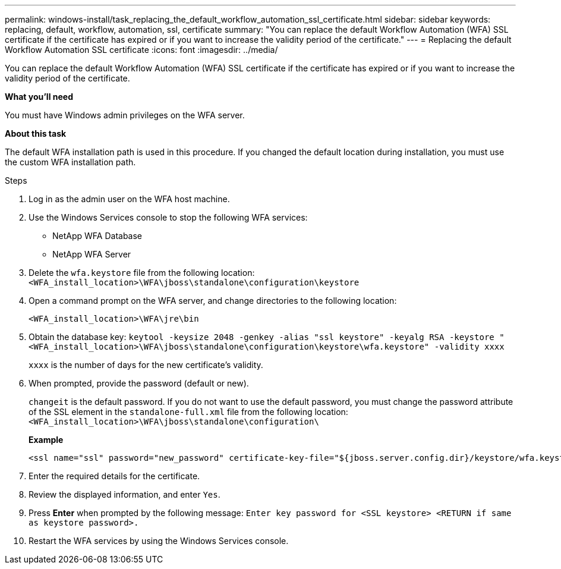 ---
permalink: windows-install/task_replacing_the_default_workflow_automation_ssl_certificate.html
sidebar: sidebar
keywords: replacing, default, workflow, automation, ssl, certificate
summary: "You can replace the default Workflow Automation (WFA) SSL certificate if the certificate has expired or if you want to increase the validity period of the certificate."
---
= Replacing the default Workflow Automation SSL certificate
:icons: font
:imagesdir: ../media/

[.lead]
You can replace the default Workflow Automation (WFA) SSL certificate if the certificate has expired or if you want to increase the validity period of the certificate.

*What you'll need*

You must have Windows admin privileges on the WFA server.

*About this task*

The default WFA installation path is used in this procedure. If you changed the default location during installation, you must use the custom WFA installation path.

.Steps

. Log in as the admin user on the WFA host machine.
. Use the Windows Services console to stop the following WFA services:
 ** NetApp WFA Database
 ** NetApp WFA Server
. Delete the `wfa.keystore` file from the following location: `<WFA_install_location>\WFA\jboss\standalone\configuration\keystore`
. Open a command prompt on the WFA server, and change directories to the following location:
+
`<WFA_install_location>\WFA\jre\bin`
. Obtain the database key: `keytool -keysize 2048 -genkey -alias "ssl keystore" -keyalg RSA -keystore "<WFA_install_location>\WFA\jboss\standalone\configuration\keystore\wfa.keystore" -validity xxxx`
+
`xxxx` is the number of days for the new certificate's validity.

. When prompted, provide the password (default or new).
+
`changeit` is the default password. If you do not want to use the default password, you must change the password attribute of the SSL element in the `standalone-full.xml` file from the following location: `<WFA_install_location>\WFA\jboss\standalone\configuration\`
+
*Example*
+
----
<ssl name="ssl" password="new_password" certificate-key-file="${jboss.server.config.dir}/keystore/wfa.keystore"
----

. Enter the required details for the certificate.
. Review the displayed information, and enter `Yes`.
. Press *Enter* when prompted by the following message: `Enter key password for <SSL keystore> <RETURN if same as keystore password>.`
. Restart the WFA services by using the Windows Services console.
